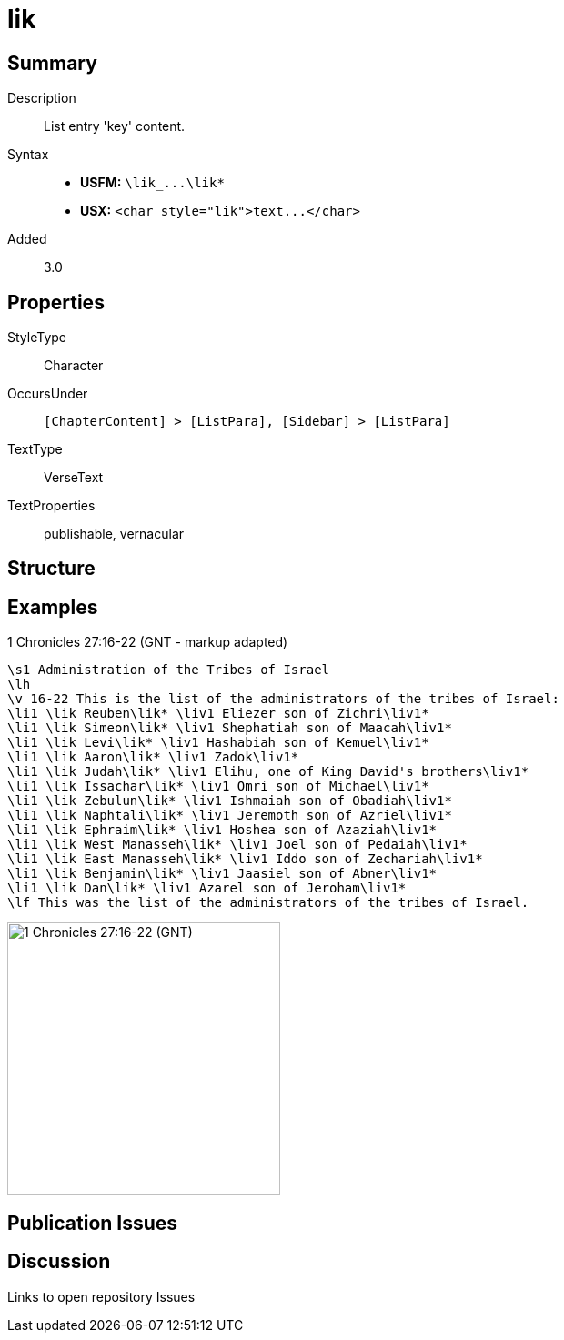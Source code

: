 = lik
:description: List entry 'key' content
:url-repo: https://github.com/usfm-bible/tcdocs/blob/main/markers/char/lik.adoc
ifndef::localdir[]
:source-highlighter: pygments
:localdir: ../
endif::[]
:imagesdir: {localdir}/images

// tag::public[]

== Summary

Description:: List entry 'key' content.
Syntax::
- *USFM:* `+\lik_...\lik*+`
- *USX:* `+<char style="lik">text...</char>+`
Added:: 3.0

== Properties

StyleType:: Character
OccursUnder:: `[ChapterContent] > [ListPara], [Sidebar] > [ListPara]`
TextType:: VerseText
TextProperties:: publishable, vernacular

== Structure

== Examples

.1 Chronicles 27:16-22 (GNT - markup adapted)
[source#src-char-lik_1,usfm,highlight=4..16]
----
\s1 Administration of the Tribes of Israel
\lh
\v 16-22 This is the list of the administrators of the tribes of Israel:
\li1 \lik Reuben\lik* \liv1 Eliezer son of Zichri\liv1*
\li1 \lik Simeon\lik* \liv1 Shephatiah son of Maacah\liv1*
\li1 \lik Levi\lik* \liv1 Hashabiah son of Kemuel\liv1*
\li1 \lik Aaron\lik* \liv1 Zadok\liv1*
\li1 \lik Judah\lik* \liv1 Elihu, one of King David's brothers\liv1*
\li1 \lik Issachar\lik* \liv1 Omri son of Michael\liv1*
\li1 \lik Zebulun\lik* \liv1 Ishmaiah son of Obadiah\liv1*
\li1 \lik Naphtali\lik* \liv1 Jeremoth son of Azriel\liv1*
\li1 \lik Ephraim\lik* \liv1 Hoshea son of Azaziah\liv1*
\li1 \lik West Manasseh\lik* \liv1 Joel son of Pedaiah\liv1*
\li1 \lik East Manasseh\lik* \liv1 Iddo son of Zechariah\liv1*
\li1 \lik Benjamin\lik* \liv1 Jaasiel son of Abner\liv1*
\li1 \lik Dan\lik* \liv1 Azarel son of Jeroham\liv1*
\lf This was the list of the administrators of the tribes of Israel.
----

image::char/lik_liv_1.jpg[1 Chronicles 27:16-22 (GNT),300]

== Publication Issues

// end::public[]

== Discussion

Links to open repository Issues